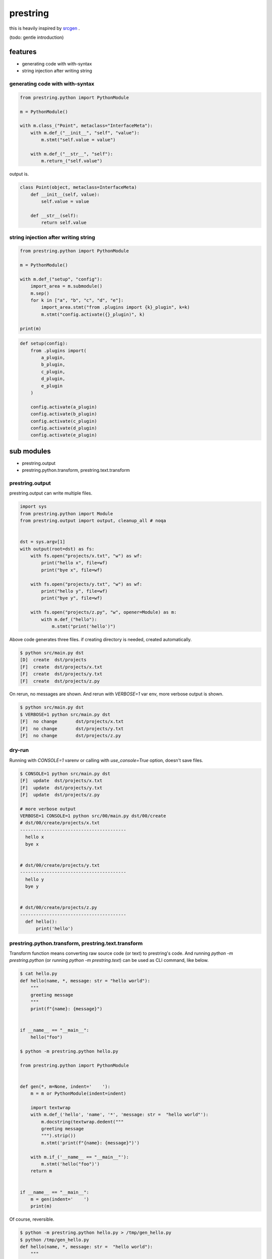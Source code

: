 prestring
========================================

.. image:: https://travis-ci.org/podhmo/prestring.svg?branch=master
    :target: https://travis-ci.org/podhmo/prestring


this is heavily inspired by `srcgen <https://github.com/tomerfiliba/srcgen>`_ .

(todo: gentle introduction)

features
----------------------------------------

- generating code with with-syntax
- string injection after writing string

generating code with with-syntax
^^^^^^^^^^^^^^^^^^^^^^^^^^^^^^^^^^^^^^^^

.. code-block:: python

  from prestring.python import PythonModule

  m = PythonModule()

  with m.class_("Point", metaclass="InterfaceMeta"):
      with m.def_("__init__", "self", "value"):
          m.stmt("self.value = value")

      with m.def_("__str__", "self"):
          m.return_("self.value")

output is.

.. code-block:: python

  class Point(object, metaclass=InterfaceMeta)
      def __init__(self, value):
          self.value = value

      def __str__(self):
          return self.value

string injection after writing string
^^^^^^^^^^^^^^^^^^^^^^^^^^^^^^^^^^^^^^^^^^^^^^^^^^^^^^^^^^^^^^^^^^^^^^^^^^^^^^^^

.. code-block:: python

  from prestring.python import PythonModule

  m = PythonModule()

  with m.def_("setup", "config"):
      import_area = m.submodule()
      m.sep()
      for k in ["a", "b", "c", "d", "e"]:
          import_area.stmt("from .plugins import {k}_plugin", k=k)
          m.stmt("config.activate({}_plugin)", k)

  print(m)


.. code-block:: python

  def setup(config):
      from .plugins import(
          a_plugin,
          b_plugin,
          c_plugin,
          d_plugin,
          e_plugin
      )

      config.activate(a_plugin)
      config.activate(b_plugin)
      config.activate(c_plugin)
      config.activate(d_plugin)
      config.activate(e_plugin)

sub modules
----------------------------------------

- prestring.output
- prestring.python.transform, prestring.text.transform

prestring.output
^^^^^^^^^^^^^^^^^^^^^^^^^^^^^^^^^^^^^^^^

prestring.output can write multiple files.

.. code-block:: python

   import sys
   from prestring.python import Module
   from prestring.output import output, cleanup_all # noqa


   dst = sys.argv[1]
   with output(root=dst) as fs:
       with fs.open("projects/x.txt", "w") as wf:
           print("hello x", file=wf)
           print("bye x", file=wf)

       with fs.open("projects/y.txt", "w") as wf:
           print("hello y", file=wf)
           print("bye y", file=wf)

       with fs.open("projects/z.py", "w", opener=Module) as m:
           with m.def_("hello"):
               m.stmt("print('hello')")

Above code generates three files. if creating directory is needed, created automatically.

.. code-block:: console

   $ python src/main.py dst
   [D]	create	dst/projects
   [F]	create	dst/projects/x.txt
   [F]	create	dst/projects/y.txt
   [F]	create	dst/projects/z.py

On rerun, no messages are shown. And rerun with `VERBOSE=1` var env, more verbose output is shown.

.. code-block:: console

   $ python src/main.py dst
   $ VERBOSE=1 python src/main.py dst
   [F]	no change	dst/projects/x.txt
   [F]	no change	dst/projects/y.txt
   [F]	no change	dst/projects/z.py

dry-run
^^^^^^^^^^^^^^^^^^^^^^^^^^^^^^^^^^^^^^^^

Running with `CONSOLE=1` varenv or calling with `use_console=True` option, doesn't save files.

.. code-block:: console

   $ CONSOLE=1 python src/main.py dst
   [F]	update	dst/projects/x.txt
   [F]	update	dst/projects/y.txt
   [F]	update	dst/projects/z.py

   # more verbose output
   VERBOSE=1 CONSOLE=1 python src/00/main.py dst/00/create
   # dst/00/create/projects/x.txt
   ----------------------------------------
     hello x
     bye x


   # dst/00/create/projects/y.txt
   ----------------------------------------
     hello y
     bye y


   # dst/00/create/projects/z.py
   ----------------------------------------
     def hello():
         print('hello')

prestring.python.transform, prestring.text.transform
^^^^^^^^^^^^^^^^^^^^^^^^^^^^^^^^^^^^^^^^^^^^^^^^^^^^^^^^^^^^^^^^^^^^^^^^^^^^^^^^

Transform function means converting raw source code (or text) to prestring's code.
And running `python -m prestring.python` (or running `python -m prestring.text`) can be used as CLI command, like below.

.. code-block:: console

   $ cat hello.py
   def hello(name, *, message: str = "hello world"):
       """
       greeting message
       """
       print(f"{name}: {message}")


   if __name__ == "__main__":
       hello("foo")

   $ python -m prestring.python hello.py

   from prestring.python import PythonModule


   def gen(*, m=None, indent='    '):
       m = m or PythonModule(indent=indent)

       import textwrap
       with m.def_('hello', 'name', '*', 'message: str =  "hello world"'):
           m.docstring(textwrap.dedent("""
           greeting message
           """).strip())
           m.stmt('print(f"{name}: {message}")')

       with m.if_('__name__ == "__main__"'):
           m.stmt('hello("foo")')
       return m


   if __name__ == "__main__":
       m = gen(indent='    ')
       print(m)

Of course, reversible.

.. code-block:: console

   $ python -m prestring.python hello.py > /tmp/gen_hello.py
   $ python /tmp/gen_hello.py
   def hello(name, *, message: str =  "hello world"):
       """
       greeting message
       """
       print(f"{name}: {message}")


   if __name__ == "__main__":
       hello("foo")

limitation
^^^^^^^^^^^^^^^^^^^^^^^^^^^^^^^^^^^^^^^^

prestring.python does not support all python grammer (e.g. async definition is not supported, yet). If you want to prestring's expression as first step, prestring.text can help you, maybe.

.. code-block:: console

   $ python -m prestring.text hello.py
   from prestring.text import Module


   def gen(*, m=None, indent='    '):
       m = m or Module(indent=indent)

       m.stmt('def hello(name, *, message: str = "hello world"):')
       with m.scope():
           m.stmt('"""')
           m.stmt('greeting message')
           m.stmt('"""')
           m.stmt('print(f"{name}: {message}")')
           m.sep()
           m.sep()
       m.stmt('if __name__ == "__main__":')
       with m.scope():
           m.stmt('hello("foo")')

       return m


   if __name__ == "__main__":
       m = gen(indent='    ')
       print(m)
